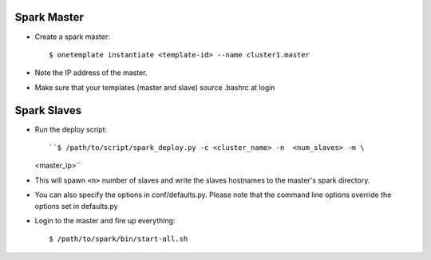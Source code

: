 Spark Master
============
- Create a spark master::
  
  $ onetemplate instantiate <template-id> --name cluster1.master

- Note the IP address of the master.
- Make sure that your templates (master and slave) source .bashrc at login

Spark Slaves
============

- Run the deploy script::
  
  ``$ /path/to/script/spark_deploy.py -c <cluster_name> -n  <num_slaves> -m \
  <master_ip>`` 

- This will spawn ``<n>`` number of slaves and write the slaves hostnames to
  the master's spark directory.

- You can also specify the options in conf/defaults.py. Please note that the 
  command line options override the options set in defaults.py

- Login to the master and fire up everything::
  
  $ /path/to/spark/bin/start-all.sh

